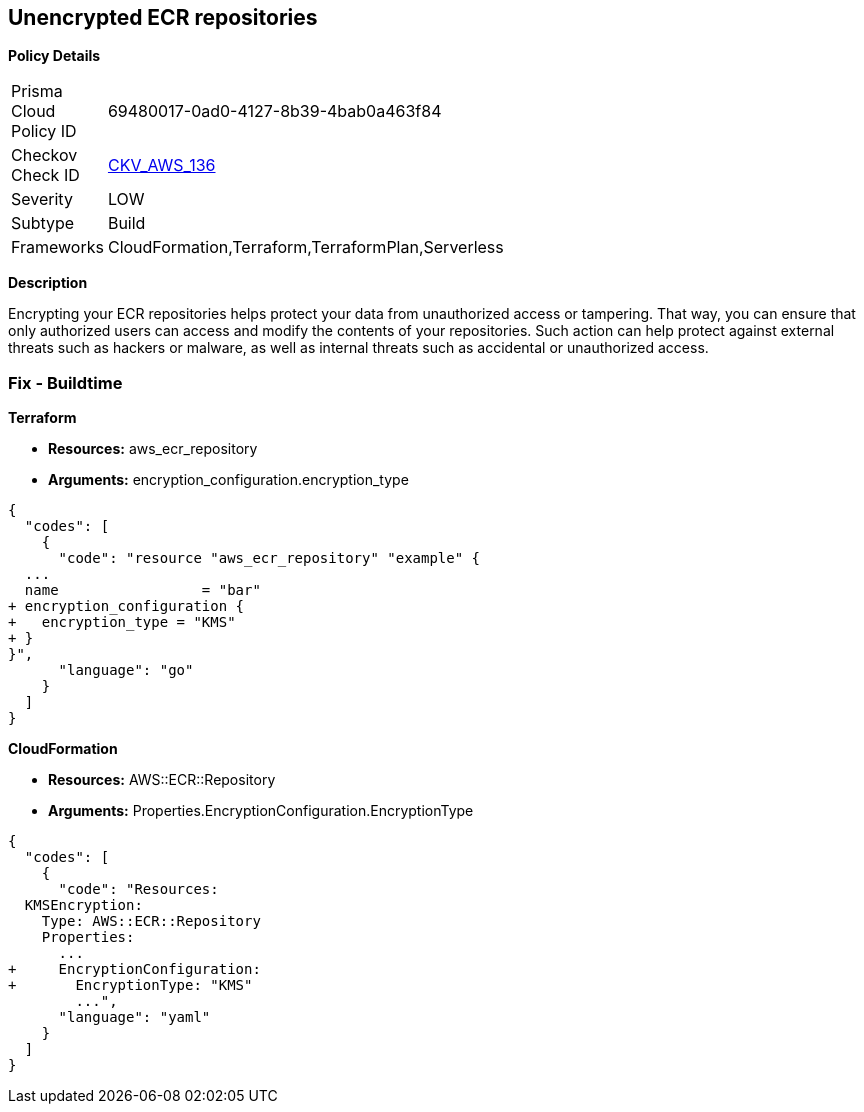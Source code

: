 == Unencrypted ECR repositories


*Policy Details* 

[width=45%]
[cols="1,1"]
|=== 
|Prisma Cloud Policy ID 
| 69480017-0ad0-4127-8b39-4bab0a463f84

|Checkov Check ID 
| https://github.com/bridgecrewio/checkov/tree/master/checkov/terraform/checks/resource/aws/ECRRepositoryEncrypted.py[CKV_AWS_136]

|Severity
|LOW

|Subtype
|Build

|Frameworks
|CloudFormation,Terraform,TerraformPlan,Serverless

|=== 



*Description* 


Encrypting your ECR repositories helps protect your data from unauthorized access or tampering.
That way, you can ensure that only authorized users can access and modify the contents of your repositories.
Such action can help protect against external threats such as hackers or malware, as well as internal threats such as accidental or unauthorized access.

=== Fix - Buildtime


*Terraform* 


* *Resources:* aws_ecr_repository
* *Arguments:* encryption_configuration.encryption_type


[source,go]
----
{
  "codes": [
    {
      "code": "resource "aws_ecr_repository" "example" {
  ...
  name                 = "bar"
+ encryption_configuration {
+   encryption_type = "KMS"
+ }
}",
      "language": "go"
    }
  ]
}
----


*CloudFormation* 


* *Resources:* AWS::ECR::Repository
* *Arguments:* Properties.EncryptionConfiguration.EncryptionType


[source,yaml]
----
{
  "codes": [
    {
      "code": "Resources:
  KMSEncryption:
    Type: AWS::ECR::Repository
    Properties: 
      ...
+     EncryptionConfiguration:
+       EncryptionType: "KMS"
        ...",
      "language": "yaml"
    }
  ]
}
----
